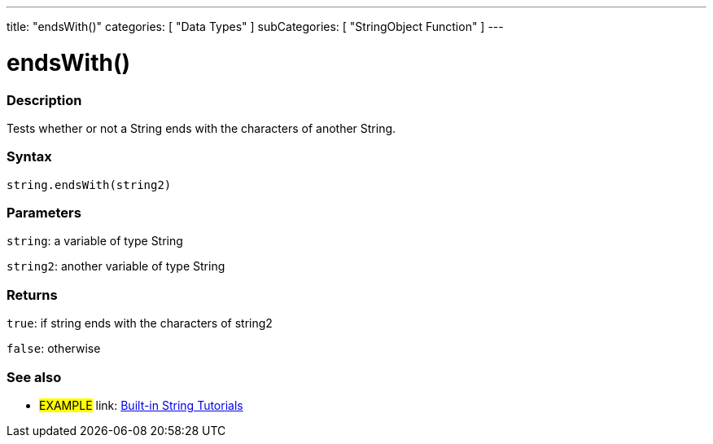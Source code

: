 ﻿---
title: "endsWith()"
categories: [ "Data Types" ]
subCategories: [ "StringObject Function" ]
---

:source-highlighter: pygments
:pygments-style: arduino



= endsWith()


// OVERVIEW SECTION STARTS
[#overview]
--

[float]
=== Description
Tests whether or not a String ends with the characters of another String.

[%hardbreaks]


[float]
=== Syntax
[source,arduino]
----
string.endsWith(string2)
----

[float]
=== Parameters
`string`: a variable of type String

`string2`: another variable of type String


[float]
=== Returns
`true`: if string ends with the characters of string2

`false`: otherwise

--
// OVERVIEW SECTION ENDS



// HOW TO USE SECTION ENDS


// SEE ALSO SECTION
[#see_also]
--

[float]
=== See also

[role="example"]
* #EXAMPLE# link: https://www.arduino.cc/en/Tutorial/BuiltInExamples#strings[Built-in String Tutorials]
--
// SEE ALSO SECTION ENDS